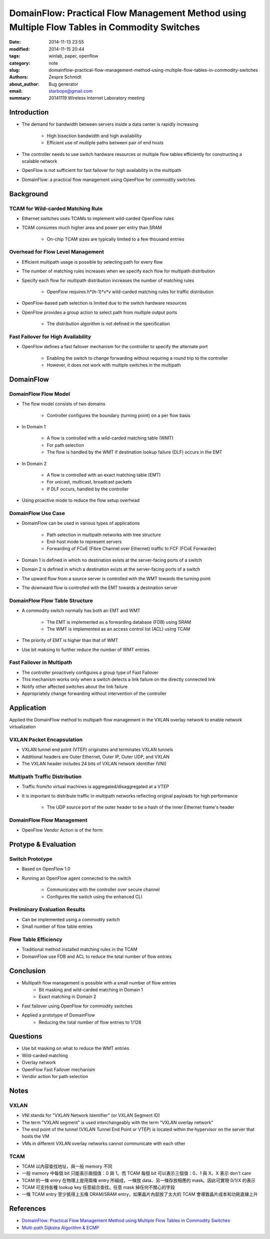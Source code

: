 ===============================================================================================
 DomainFlow: Practical Flow Management Method using Multiple Flow Tables in Commodity Switches
===============================================================================================

:date: 2014-11-13 23:55
:modified: 2014-11-15 20:44
:tags: winlab, paper, openflow
:category: note
:slug: domainflow-practical-flow-management-method-using-multiple-flow-tables-in-commodity-switches
:authors: Zespre Schmidt
:about_author: Bug generator
:email: starbops@gmail.com
:summary: 20141119 Wireless Internet Laboratory meeting

Introduction
============

- The demand for bandwidth between servers inside a data center is rapidly increasing

    - High bisection bandwidth and high availability
    - Efficient use of multiple paths between pair of end hosts

- The controller needs to use switch hardware resources or multiple flow tables efficiently for constructing a scalable network
- OpenFlow is not sufficient for fast failover for high availability in the multipath
- DomainFlow: a practical flow management using OpenFlow for commodity switches

Background
==========

TCAM for Wild-carded Matching Rule
----------------------------------

- Ethernet switches uses TCAMs to implement wild-carded OpenFlow rules
- TCAM consumes much higher area and power per entry than SRAM

    - On-chip TCAM sizes are typically limited to a few thousand entries

Overhead for Flow Level Management
----------------------------------

- Efficient multipath usage is possible by selecting path for every flow
- The number of matching rules increases when we specify each flow for multipath distribution
- Specify each flow for multipath distribution increases the number of matching rules

    - OpenFlow requires h*(h-1)*v*v wild-carded matching rules for traffic distribution

- OpenFlow-based path selection is limited due to the switch hardware resources

- OpenFlow provides a group action to select path from multiple output ports

    - The distribution algorithm is not defined in the specification

Fast Failover for High Availability
-----------------------------------

- OpenFlow defines a fast failover mechanism for the controller to specify the alternate port

    - Enabling the switch to change forwarding without requiring a round trip to the controller
    - However, it does not work with multiple switches in the multipath

DomainFlow
==========

DomainFlow Flow Model
---------------------

- The flow model consists of two domains

    - Controller configures the boundary (turning point) on a per flow basis

- In Domain 1

    - A flow is controlled with a wild-carded matching table (WMT)
    - For path selection
    - The flow is handled by the WMT if destination lookup failure (DLF) occurs in the EMT

- In Domain 2

    - A flow is controlled with an exact matching table (EMT)
    - For unicast, multicast, broadcast packets
    - If DLF occurs, handled by the controller

- Using proactive mode to reduce the flow setup overhead

.. image:: /images/figure-1.png
    :alt: Figure 1

DomainFlow Use Case
-------------------

- DomainFlow can be used in various types of applications

    - Path selection in multipath networks with tree structure
    - End-host mode to represent servers
    - Forwarding of FCoE (Fibre Channel over Ethernet) traffic to FCF (FCoE Forwarder)

- Domain 1 is defined in which no destination exists at the server-facing ports of a switch
- Domain 2 is defined in which a destination exists at the server-facing ports of a switch
- The upward flow from a source server is controlled with the WMT towards the turning point
- The downward flow is controlled with the EMT towards a destination server

.. image:: /images/figure-2.png
    :alt: Figure 2

DomainFlow Flow Table Structure
-------------------------------

- A commodity switch normally has both an EMT and WMT

    - The EMT is implemented as a forwarding database (FDB) using SRAM
    - The WMT is implemented as an access control list (ACL) using TCAM

- The priority of EMT is higher than that of WMT
- Use bit maksing to further reduce the number of WMT entries

.. image:: /images/figure-3.png
    :alt: Figure 3

Fast Failover in Multipath
--------------------------

- The controller proactively configures a group type of Fast Failover
- This mechanism works only when a switch detects a link failure on the directly connected link
- Notify other affected switches about the link failure
- Appropriately change forwarding without intervention of the controller

.. image:: /images/figure-5.png
    :alt: Figure 5

Application
===========

Applied the DomainFlow method to multipath flow management in the VXLAN overlay network to enable network virtualization

VXLAN Packet Encapsulation
--------------------------

- VXLAN tunnel end point (VTEP) originates and terminates VXLAN tunnels
- Additional headers are Outer Ethernet, Outer IP, Outer UDP, and VXLAN
- The VXLAN header includes 24 bits of VXLAN network identifier (VNI)

.. image:: /images/figure-6.png
    :alt: Figure 6

Multipath Traffic Distribution
------------------------------

- Traffic from/to virtual machines is aggregated/disaggregated at a VTEP
- It is important to distribute traffic in multipath networks reflecting original payloads for high performance

    - The UDP source port of the outer header to be a hash of the inner Ethernet frame's header

DomainFlow Flow Management
--------------------------

- OpenFlow Vendor Action is of the form:

.. image:: /images/figure-9.png
    :alt: Figure 9

Protype & Evaluation
====================

Switch Prototype
----------------

- Based on OpenFlow 1.0
- Running an OpenFlow agent connected to the switch

    - Communicates with the controller over secure channel
    - Configures the switch using the enhanced CLI

.. image:: /images/figure-10.png
    :alt: Figure 10

Preliminary Evaluation Results
------------------------------

- Can be implemented using a commodity switch
- Small number of flow table entries

.. image:: /images/table-2.png
    :alt: Table 2

Flow Table Efficiency
---------------------

- Traditional method installed matching rules in the TCAM
- DomainFlow use FDB and ACL to reduce the total number of flow entries

.. image:: /images/figure-11.png
    :alt: Figure 11

Conclusion
==========

- Multipath flow management is possible with a small number of flow entries
    - Bit masking and wild-carded matching in Domain 1
    - Exact matching in Domain 2
- Fast failover using OpenFlow for commodity switches
- Applied a prototype of DomainFlow
    - Reducing the total number of flow entries to 1/128

Questions
=========

- Use bit masking on what to reduce the WMT entries
- Wild-carded matching
- Overlay network
- OpenFlow Fast Failover mechanism
- Vendor action for path selection

Notes
=====

VXLAN
-----

- VNI stands for "VXLAN Network Identifier" (or VXLAN Segment ID)
- The term "VXLAN segment" is used interchangeably with the term "VXLAN overlay network"
- The end point of the tunnel (VXLAN Tunnel End Point or VTEP) is located within the hypervisor on the server that hosts the VM
- VMs in different VXLAN overlay networks cannot communicate with each other

TCAM
----

- TCAM 以內容查找地址，與一般 memory 不同
- 一般 memory 中每個 bit 只能表示兩個值：0 與 1。而 TCAM 每個 bit 可以表示三個值：0、1 與 X，X 表示 don't care
- TCAM 的一條 entry 在物理上是用兩條 entry 所組成，一條放 data、另一條存放相應的 mask。因此可實現 0/1/X 的表示
- TCAM 可支持各種 lookup key 任意組合查找，任意 mask 掉任何不關心的字段
- 一條 TCAM entry 至少抵得上五條 DRAM/SRAM entry，如果晶片內部放了太大的 TCAM 會導致晶片成本和功耗直線上升

References
==========

- `DomainFlow: Practical Flow Management Method using Multiple Flow Tables in Commodity Switches`__
- `Multi-path Dijkstra Algorithm & ECMP`__

.. __: http://conferences.sigcomm.org/co-next/2013/program/p399.pdf
.. __: http://z956.logdown.com/posts/167516-ecmp
